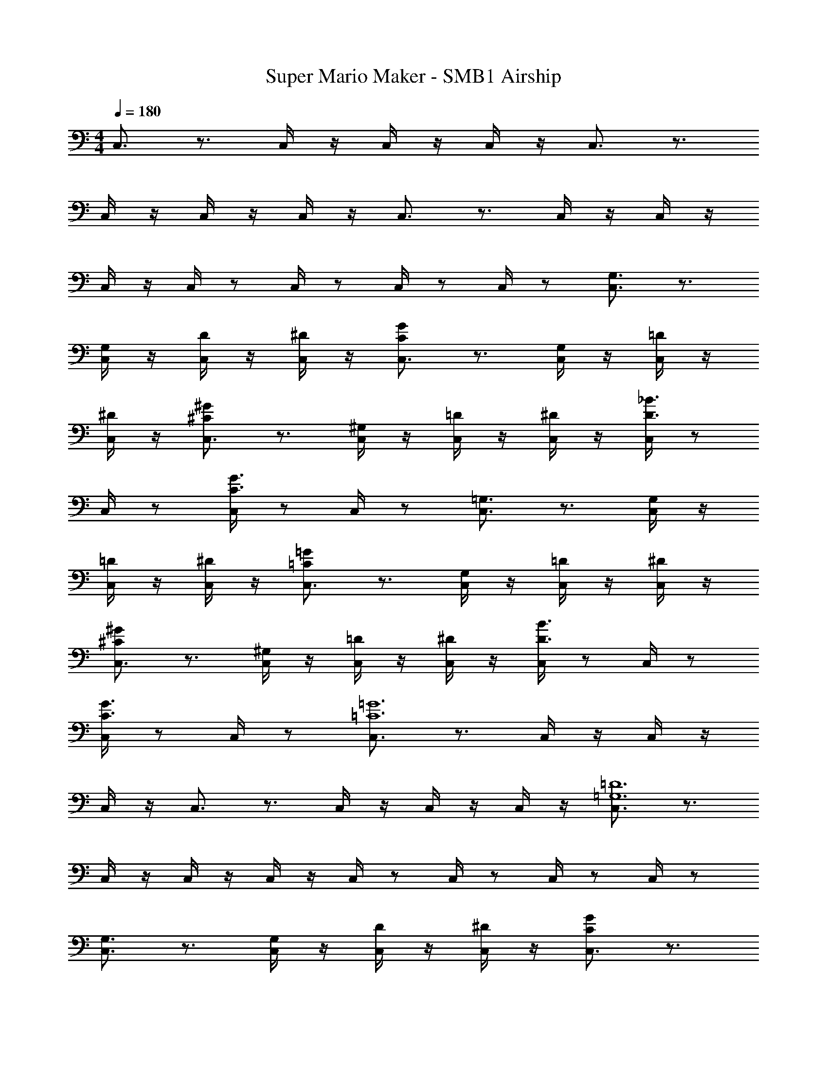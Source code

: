 X: 1
T: Super Mario Maker - SMB1 Airship
Z: ABC Generated by Starbound Composer v0.8.7
L: 1/4
M: 4/4
Q: 1/4=180
K: C
C,3/4 z3/4 C,/4 z/4 C,/4 z/4 C,/4 z/4 C,3/4 z3/4 
C,/4 z/4 C,/4 z/4 C,/4 z/4 C,3/4 z3/4 C,/4 z/4 C,/4 z/4 
C,/4 z/4 C,/4 z/ C,/4 z/ C,/4 z/ C,/4 z/ [C,3/4G,3/4] z3/4 
[C,/4G,/] z/4 [C,/4D/] z/4 [C,/4^D/] z/4 [C,3/4GC] z3/4 [C,/4G,/] z/4 [C,/4=D/] z/4 
[C,/4^D/] z/4 [C,3/4^C^G] z3/4 [C,/4^G,/] z/4 [C,/4=D/] z/4 [C,/4^D/] z/4 [C,/4D3/4_B3/4] z/ 
C,/4 z/ [C,/4C3/4G3/4] z/ C,/4 z/ [C,3/4=G,3/4] z3/4 [C,/4G,/] z/4 
[C,/4=D/] z/4 [C,/4^D/] z/4 [C,3/4=G=C] z3/4 [C,/4G,/] z/4 [C,/4=D/] z/4 [C,/4^D/] z/4 
[C,3/4^C^G] z3/4 [C,/4^G,/] z/4 [C,/4=D/] z/4 [C,/4^D/] z/4 [C,/4D3/4B3/4] z/ C,/4 z/ 
[C,/4C3/4G3/4] z/ C,/4 z/ [C,3/4=G6=C6] z3/4 C,/4 z/4 C,/4 z/4 
C,/4 z/4 C,3/4 z3/4 C,/4 z/4 C,/4 z/4 C,/4 z/4 [C,3/4=D6=G,6] z3/4 
C,/4 z/4 C,/4 z/4 C,/4 z/4 C,/4 z/ C,/4 z/ C,/4 z/ C,/4 z/ 
[C,3/4G,3/4] z3/4 [C,/4G,/] z/4 [C,/4D/] z/4 [C,/4^D/] z/4 [C,3/4GC] z3/4 
[C,/4G,/] z/4 [C,/4=D/] z/4 [C,/4^D/] z/4 [C,3/4^C^G] z3/4 [C,/4^G,/] z/4 [C,/4=D/] z/4 
[C,/4^D/] z/4 [C,/4D3/4B3/4] z/ C,/4 z/ [C,/4C3/4G3/4] z/ C,/4 z/ [C,3/4=G,3/4] z3/4 
[C,/4G,/] z/4 [C,/4=D/] z/4 [C,/4^D/] z/4 [C,3/4=G=C] z3/4 [C,/4G,/] z/4 [C,/4=D/] z/4 
[C,/4^D/] z/4 [C,3/4^C^G] z3/4 [C,/4^G,/] z/4 [C,/4=D/] z/4 [C,/4^D/] z/4 [C,/4D3/4B3/4] z/ 
C,/4 z/ [C,/4D3/4G,3/4] z/ C,/4 z/ [C,3/4=G6=C6] z3/4 C,/4 z/4 
C,/4 z/4 C,/4 z/4 C,3/4 z3/4 C,/4 z/4 C,/4 z/4 C,/4 z/4 
[C,3/4^G6^C6] z3/4 C,/4 z/4 C,/4 z/4 C,/4 z/4 C,/4 z/ C,/4 z/ 
C,/4 z/ C,/4 z/ [^C,3/4F3c3] z3/4 C,/4 z/4 C,/4 z/4 
C,/4 z/4 [C,3/4D3B3] z3/4 C,/4 z/4 C,/4 z/4 C,/4 z/4 [C,3/4=C3=G3] z3/4 
C,/4 z/4 C,/4 z/4 C,/4 z/4 [C,/4_B,3F3] z/ C,/4 z/ C,/4 z/ C,/4 z/ 
[D,3/4A,6=D12] z3/4 D,/4 z/4 D,/4 z/4 D,/4 z/4 D,3/4 z3/4 
D,/4 z/4 D,/4 z/4 D,/4 z/4 [D,3/4B,3] z3/4 D,/4 z/4 D,/4 z/4 
D,/4 z/4 [D,/4A,3] z/ D,/4 z/ D,/4 z/ D,/4 z/ [=C,3/4=G,3/4] z3/4 
[C,/4G,/] z/4 [C,/4D/] z/4 [C,/4^D/] z/4 [C,3/4GC] z3/4 [C,/4G,/] z/4 [C,/4=D/] z/4 
[C,/4^D/] z/4 [C,3/4^C^G] z3/4 [C,/4^G,/] z/4 [C,/4=D/] z/4 [C,/4^D/] z/4 [C,/4D3/4B3/4] z/ 
C,/4 z/ [C,/4C3/4G3/4] z/ C,/4 z/ [C,3/4=G,3/4] z3/4 [C,/4G,/] z/4 
[C,/4=D/] z/4 [C,/4^D/] z/4 [C,3/4=G=C] z3/4 [C,/4G,/] z/4 [C,/4=D/] z/4 [C,/4^D/] z/4 
[C,3/4^C^G] z3/4 [C,/4^G,/] z/4 [C,/4=D/] z/4 [C,/4^D/] z/4 [C,/4D3/4B3/4] z/ C,/4 z/ 
[C,/4C3/4G3/4] z/ C,/4 z/ [C,3/4=C6=G6] z3/4 C,/4 z/4 C,/4 z/4 
C,/4 z/4 C,3/4 z3/4 C,/4 z/4 C,/4 z/4 C,/4 z/4 [C,3/4=G,6=D6] z3/4 
C,/4 z/4 C,/4 z/4 C,/4 z/4 C,/4 z/ C,/4 z/ C,/4 z/ C,/4 z/ 
[C,3/4G,3/4] z3/4 [C,/4G,/] z/4 [C,/4D/] z/4 [C,/4^D/] z/4 [C,3/4GC] z3/4 
[C,/4G,/] z/4 [C,/4=D/] z/4 [C,/4^D/] z/4 [C,3/4^C^G] z3/4 [C,/4^G,/] z/4 [C,/4=D/] z/4 
[C,/4^D/] z/4 [C,/4D3/4B3/4] z/ C,/4 z/ [C,/4G3/4C3/4] z/ C,/4 z/ [C,3/4=G,3/4] z3/4 
[C,/4G,/] z/4 [C,/4=D/] z/4 [C,/4^D/] z/4 [C,3/4=G=C] z3/4 [C,/4G,/] z/4 [C,/4=D/] z/4 
[C,/4^D/] z/4 [C,3/4^C^G] z3/4 [C,/4^G,/] z/4 [C,/4=D/] z/4 [C,/4^D/] z/4 [C,/4D3/4B3/4] z/ 
C,/4 z/ [C,/4D3/4G,3/4] z/ C,/4 z/ [C,3/4=G6=C6] z3/4 C,/4 z/4 
C,/4 z/4 C,/4 z/4 C,3/4 z3/4 C,/4 z/4 C,/4 z/4 C,/4 z/4 
[C,3/4^G6^C6] z3/4 C,/4 z/4 C,/4 z/4 C,/4 z/4 C,/4 z/ C,/4 z/ 
C,/4 z/ C,/4 z/ [^C,3/4F3c3] z3/4 C,/4 z/4 C,/4 z/4 
C,/4 z/4 [C,3/4D3B3] z3/4 C,/4 z/4 C,/4 z/4 C,/4 z/4 [C,3/4=C3=G3] z3/4 
C,/4 z/4 C,/4 z/4 C,/4 z/4 [C,/4B,3F3] z/ C,/4 z/ C,/4 z/ C,/4 z/ 
[D,3/4A,6=D12] z3/4 D,/4 z/4 D,/4 z/4 D,/4 z/4 D,3/4 z3/4 
D,/4 z/4 D,/4 z/4 D,/4 z/4 [D,3/4B,3] z3/4 D,/4 z/4 D,/4 z/4 
D,/4 z/4 [D,/4A,3] z/ D,/4 z/ D,/4 z/ D,/4 z/ =C,3/4 z3/4 
C,/4 z/4 C,/4 z/4 C,/4 z/4 C,3/4 z3/4 C,/4 z/4 C,/4 z/4 
C,/4 z/4 C,3/4 z3/4 C,/4 z/4 C,/4 z/4 C,/4 z/4 C,/4 z/ 
C,/4 
